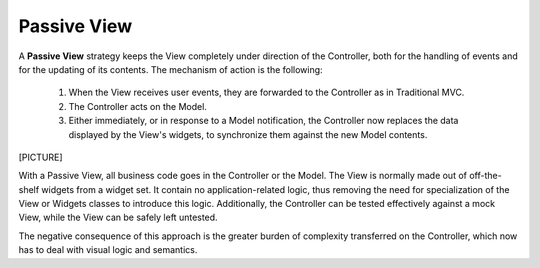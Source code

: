 Passive View
------------

A **Passive View** strategy keeps the View completely under direction of the
Controller, both for the handling of events and for the updating of its
contents.  The mechanism of action is the following:

    #. When the View receives user events, they are forwarded to the Controller
       as in Traditional MVC.
    #. The Controller acts on the Model.
    #. Either immediately, or in response to a Model notification, the
       Controller now replaces the data displayed by the View's widgets,
       to synchronize them against the new Model contents.


[PICTURE]

With a Passive View, all business code goes in the Controller or the Model.
The View is normally made out of off-the-shelf widgets from a widget set. It
contain no application-related logic, thus removing the need for specialization
of the View or Widgets classes to introduce this logic. Additionally, the
Controller can be tested effectively against a mock View, while the View
can be safely left untested.

The negative consequence of this approach is the greater burden of complexity
transferred on the Controller, which now has to deal with visual logic and
semantics.


